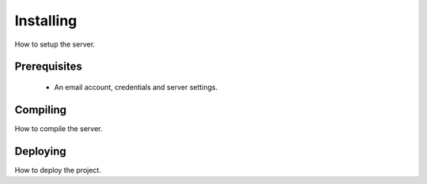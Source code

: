 .. _installing:

Installing
==========

How to setup the server.

Prerequisites
-------------

 - An email account, credentials and server settings.

Compiling
---------

How to compile the server.

Deploying
---------

How to deploy the project.
